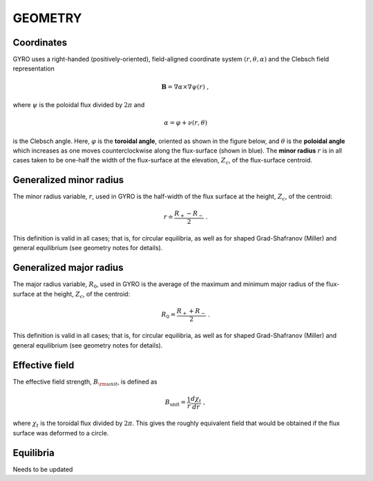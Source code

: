 GEOMETRY
========

Coordinates
-----------

GYRO uses a right-handed (positively-oriented), field-aligned coordinate system
:math:`(r,\theta,\alpha)` and the Clebsch field representation

.. math::

   \mathbf{B} =\nabla \alpha \times \nabla \psi (r) \; ,

where :math:`\psi` is the poloidal flux divided by :math:`2\pi` and

.. math::
   
    \alpha =\varphi +\nu (r,\theta ) 

is the Clebsch angle. Here, :math:`\varphi` is the **toroidal angle**, oriented as shown
in the figure below, and :math:`\theta` is the **poloidal angle** which increases as one
moves counterclockwise along the flux-surface (shown in blue). The **minor radius**
:math:`r` is in all cases taken to be one-half the width of the flux-surface at
the elevation, :math:`Z_{c}`, of the flux-surface centroid.
   
.. figure:: image/flux_surface.png
	:scale: 100%
	:alt: flux surface
	:align: center

Generalized minor radius
------------------------

The minor radius variable, :math:`r`, used in GYRO is the half-width of the flux surface at
the height, :math:`Z_{c}`, of the centroid:

.. math::
   
   r \doteq \frac{R_{+}-R_{-}}{2} \; .

This definition is valid in all cases; that is, for circular equilibria, as well as for
shaped Grad-Shafranov (Miller) and general equilibrium (see geometry notes for details). 

Generalized major radius
------------------------

The major radius variable, :math:`R_{0}`, used in GYRO is the average of the maximum and
minimum major radius of the flux-surface at the height, :math:`Z_{c}`, of the centroid:

.. math::
   
    R_{0}=\frac{R_{+}+R_{-}}{2} \; .

This definition is valid in all cases; that is, for circular equilibria, as well as for
shaped Grad-Shafranov (Miller) and general equilibrium (see geometry notes for details).

Effective field
---------------

The effective field strength, :math:`B_{\rm {unit}}`, is defined as

.. math::

   B_\mathrm{unit} = \frac{1}{r} \frac{d\chi _{t}}{dr} \; ,

where :math:`\chi _{t}` is the toroidal flux divided by :math:`2\pi`. This gives the
roughly equivalent field that would be obtained if the flux surface was deformed to a circle.

Equilibria
----------

Needs to be updated
